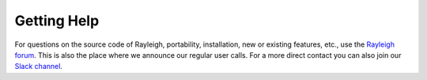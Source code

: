 Getting Help
============

For questions on the source code of Rayleigh, portability, installation, new or existing features, etc., use the `Rayleigh forum <https://community.geodynamics.org/c/rayleigh/5>`_. This is also the place where we announce our regular user calls. For a more direct contact you can also join our `Slack channel <https://join.slack.com/t/rayleighworkspace/shared_invite/zt-1fy7the9g-I80zezN~0bf64mFp2vKRiw>`_.
